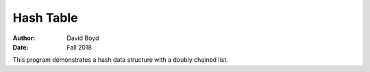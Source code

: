 Hash Table
#########################
:Author: David Boyd
:Date: Fall 2018

This program demonstrates a hash data structure with a doubly chained list.

